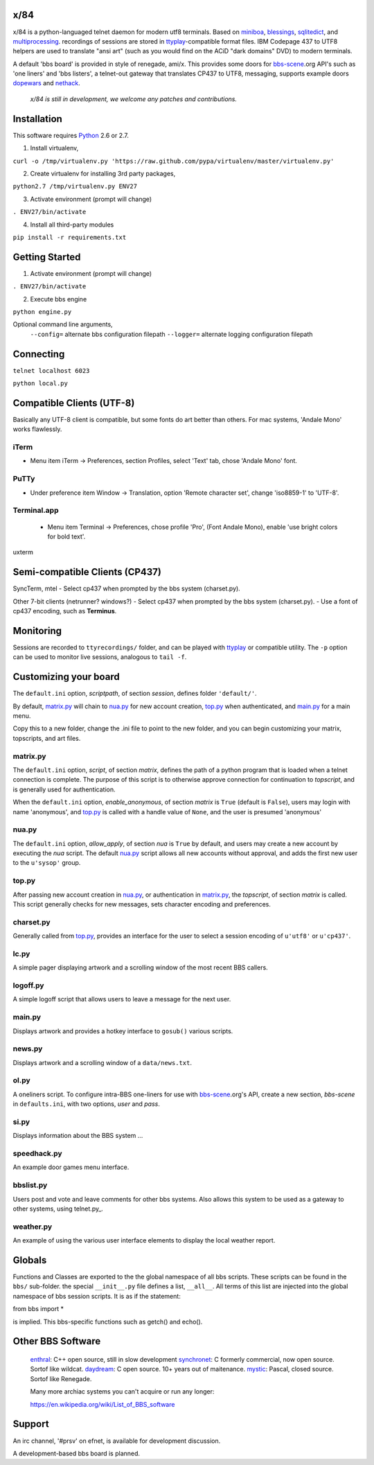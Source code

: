 x/84
====

x/84 is a python-languaged telnet daemon for modern utf8 terminals. Based on miniboa_, blessings_, sqlitedict_, and multiprocessing_. recordings of sessions are stored in ttyplay_-compatible format files. IBM Codepage 437 to UTF8 helpers are used to translate "ansi art" (such as you would find on the ACiD "dark domains" DVD) to modern terminals.

A default 'bbs board' is provided in style of renegade, ami/x. This provides some doors for bbs-scene_.org API's such as 'one liners' and 'bbs listers', a telnet-out gateway that translates CP437 to UTF8, messaging, supports example doors dopewars_ and nethack_.

   *x/84 is still in development, we welcome any patches and contributions.*

Installation
============

This software requires Python_ 2.6 or 2.7.

1. Install virtualenv,

``curl -o /tmp/virtualenv.py 'https://raw.github.com/pypa/virtualenv/master/virtualenv.py'``

2. Create virtualenv for installing 3rd party packages,

``python2.7 /tmp/virtualenv.py ENV27``

3. Activate environment (prompt will change)

``. ENV27/bin/activate``

4. Install all third-party modules

``pip install -r requirements.txt``


Getting Started
===============

1. Activate environment (prompt will change)

``. ENV27/bin/activate``

2. Execute bbs engine

``python engine.py``

Optional command line arguments,
 ``--config=`` alternate bbs configuration filepath
 ``--logger=`` alternate logging configuration filepath

Connecting
==========

``telnet localhost 6023``

``python local.py``


Compatible Clients (UTF-8)
============================

Basically any UTF-8 client is compatible, but some fonts do art better than others. For mac systems, 'Andale Mono' works flawlessly.

iTerm
-----
- Menu item iTerm -> Preferences,
  section Profiles, select 'Text' tab,
  chose 'Andale Mono' font.
 
PuTTy
-----
- Under preference item Window -> Translation,
  option 'Remote character set',
  change 'iso8859-1' to 'UTF-8'.

Terminal.app
------------
 - Menu item Terminal -> Preferences,
   chose profile 'Pro', (Font Andale Mono),
   enable 'use bright colors for bold text'.

uxterm


Semi-compatible Clients (CP437)
=================================

SyncTerm, mtel
- Select cp437 when prompted by the bbs system (charset.py).

Other 7-bit clients (netrunner? windows?)
- Select cp437 when prompted by the bbs system (charset.py).
- Use a font of cp437 encoding, such as **Terminus**.


Monitoring
==========

Sessions are recorded to ``ttyrecordings/`` folder, and can be played with
ttyplay_ or compatible utility. The ``-p`` option can be used to monitor
live sessions, analogous to ``tail -f``.


Customizing your board
======================

The ``default.ini`` option, *scriptpath*, of section *session*, defines folder ``'default/'``.

By default, matrix.py_ will chain to nua.py_ for new account creation, top.py_ when authenticated, and main.py_ for a main menu.

Copy this to a new folder, change the .ini file to point to the new folder, and you can begin customizing your matrix, topscripts, and art files.

matrix.py
---------

The ``default.ini`` option, *script*, of section *matrix*, defines the path of a python program that is loaded when a telnet connection is complete. The purpose of this script is to otherwise approve connection for continuation to *topscript*, and is generally used for authentication.

When the ``default.ini`` option, *enable_anonymous*, of section *matrix* is ``True`` (default is ``False``), users may login with name 'anonymous', and top.py_ is called with a handle value of ``None``, and the user is presumed 'anonymous'

nua.py
------

The ``default.ini`` option, *allow_apply*, of section *nua* is ``True`` by default, and users may create a new account by executing the *nua* script. The default nua.py_ script allows all new accounts without approval, and adds the first new user to the ``u'sysop'`` group.

top.py
------

After passing new account creation in nua.py_, or authentication in matrix.py_, the *topscript*, of section *matrix* is called. This script generally checks for new messages, sets character encoding and preferences.

charset.py
----------

Generally called from top.py_, provides an interface for the user to select a session encoding of ``u'utf8'`` or ``u'cp437'``.


lc.py
-----

A simple pager displaying artwork and a scrolling window of the most recent BBS callers.

logoff.py
---------

A simple logoff script that allows users to leave a message for the next user.


main.py
-------

Displays artwork and provides a hotkey interface to ``gosub()`` various scripts.

news.py
-------
Displays artwork and a scrolling window of a ``data/news.txt``.

ol.py
-----
A oneliners script. To configure intra-BBS one-liners for use with bbs-scene_.org's API, create a new section, *bbs-scene* in ``defaults.ini``, with two options, *user* and *pass*.

si.py
-----
Displays information about the BBS system ...

speedhack.py
------------
An example door games menu interface.

bbslist.py
----------
Users post and vote and leave comments for other bbs systems. Also allows this system to be used as a gateway to other systems, using telnet.py_.

weather.py
----------

An example of using the various user interface elements to display the local weather report.

Globals
=======

Functions and Classes are exported to the the global namespace of all bbs scripts.  These scripts can be found in the ``bbs/`` sub-folder. the special ``__init__.py`` file defines a list, ``__all__``. All terms of this list are injected into the global namespace of bbs session scripts. It is as if the statement:

from bbs import *

is implied. This bbs-specific functions such as getch() and echo().

Other BBS Software
==================

  enthral_: C++ open source, still in slow development
  synchronet_: C formerly commercial, now open source. Sortof like wildcat.
  daydream_: C open source. 10+ years out of maitenance.
  mystic_: Pascal, closed source. Sortof like Renegade.

  Many more archiac systems you can't acquire or run any longer:
  
  https://en.wikipedia.org/wiki/List_of_BBS_software

Support
=======

An irc channel, '#prsv' on efnet, is available for development discussion.

A development-based bbs board is planned.

.. _miniboa: https://code.google.com/p/miniboa/
.. _blessings: http://pypi.python.org/pypi/blessings
.. _sqlitedict: http://pypi.python.org/pypi/sqlitedict
.. _multiprocessing: http://docs.python.org/library/multiprocessing.html
.. _ttyplay: http://0xcc.net/ttyrec/index.html.en
.. _bbs-scene: http://bbs-scene.org/
.. _dopewars: http://dopewars.sourceforge.net
.. _nethack: http://nethack.org/
.. _enthral: http://enthralbbs.com/
.. _synchronet: http://www.synchro.net/
.. _daydream: da
.. _mystic: http://mysticbbs.com/
.. _Python: http://www.python.org/
